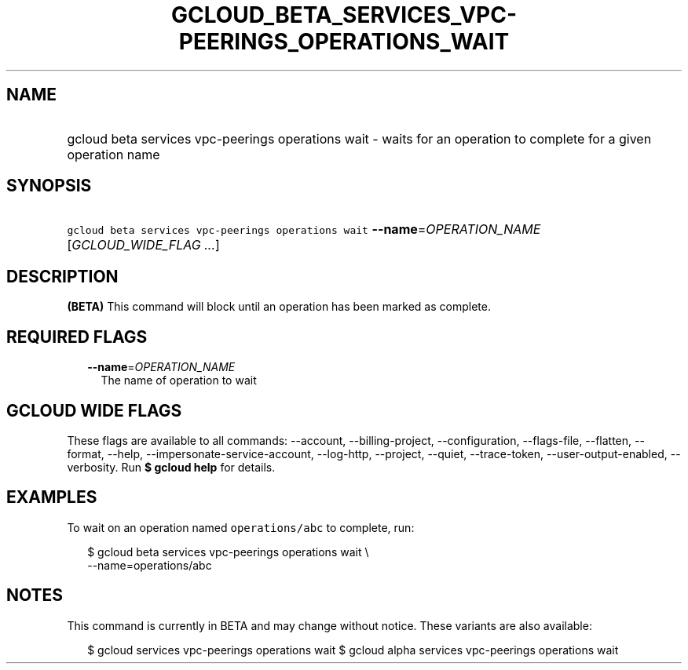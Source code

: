
.TH "GCLOUD_BETA_SERVICES_VPC\-PEERINGS_OPERATIONS_WAIT" 1



.SH "NAME"
.HP
gcloud beta services vpc\-peerings operations wait \- waits for an operation to complete  for a given operation name



.SH "SYNOPSIS"
.HP
\f5gcloud beta services vpc\-peerings operations wait\fR \fB\-\-name\fR=\fIOPERATION_NAME\fR [\fIGCLOUD_WIDE_FLAG\ ...\fR]



.SH "DESCRIPTION"

\fB(BETA)\fR This command will block until an operation has been marked as
complete.



.SH "REQUIRED FLAGS"

.RS 2m
.TP 2m
\fB\-\-name\fR=\fIOPERATION_NAME\fR
The name of operation to wait


.RE
.sp

.SH "GCLOUD WIDE FLAGS"

These flags are available to all commands: \-\-account, \-\-billing\-project,
\-\-configuration, \-\-flags\-file, \-\-flatten, \-\-format, \-\-help,
\-\-impersonate\-service\-account, \-\-log\-http, \-\-project, \-\-quiet,
\-\-trace\-token, \-\-user\-output\-enabled, \-\-verbosity. Run \fB$ gcloud
help\fR for details.



.SH "EXAMPLES"

To wait on an operation named \f5operations/abc\fR to complete, run:

.RS 2m
$ gcloud beta services vpc\-peerings operations wait \e
    \-\-name=operations/abc
.RE



.SH "NOTES"

This command is currently in BETA and may change without notice. These variants
are also available:

.RS 2m
$ gcloud services vpc\-peerings operations wait
$ gcloud alpha services vpc\-peerings operations wait
.RE

